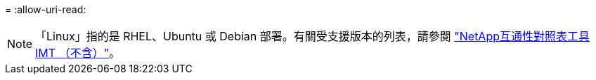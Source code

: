 = 
:allow-uri-read: 



NOTE: 「Linux」指的是 RHEL、Ubuntu 或 Debian 部署。有關受支援版本的列表，請參閱 https://imt.netapp.com/matrix/#welcome["NetApp互通性對照表工具IMT （不含）"^]。
